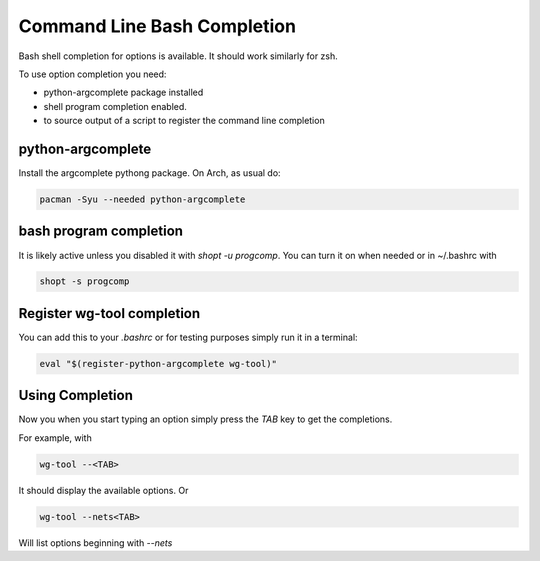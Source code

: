 
.. _Completion:

Command Line Bash Completion
============================

Bash shell completion for options is available. It should work similarly for zsh.

To use option completion you need:

* python-argcomplete package installed
* shell program completion enabled. 
* to source output of a script to register the command line completion


python-argcomplete
------------------

Install the argcomplete pythong package. On Arch, as usual do:

.. code-block:: bash

   pacman -Syu --needed python-argcomplete


bash program completion
-----------------------

It is likely active unless you disabled it with *shopt -u progcomp*.
You can turn it on when needed or in ~/.bashrc with

.. code-block:: bash

   shopt -s progcomp

Register wg-tool completion
---------------------------

You can add this to your *.bashrc* or for testing purposes simply run
it in a terminal:

.. code-block:: bash

   eval "$(register-python-argcomplete wg-tool)"


Using Completion
----------------

Now you when you start typing an option simply press the *TAB* key to get the 
completions.

For example, with 

.. code-block:: bash

    wg-tool --<TAB>

It should display the available options. Or 

.. code-block:: bash

    wg-tool --nets<TAB>

Will list options beginning with *--nets*


